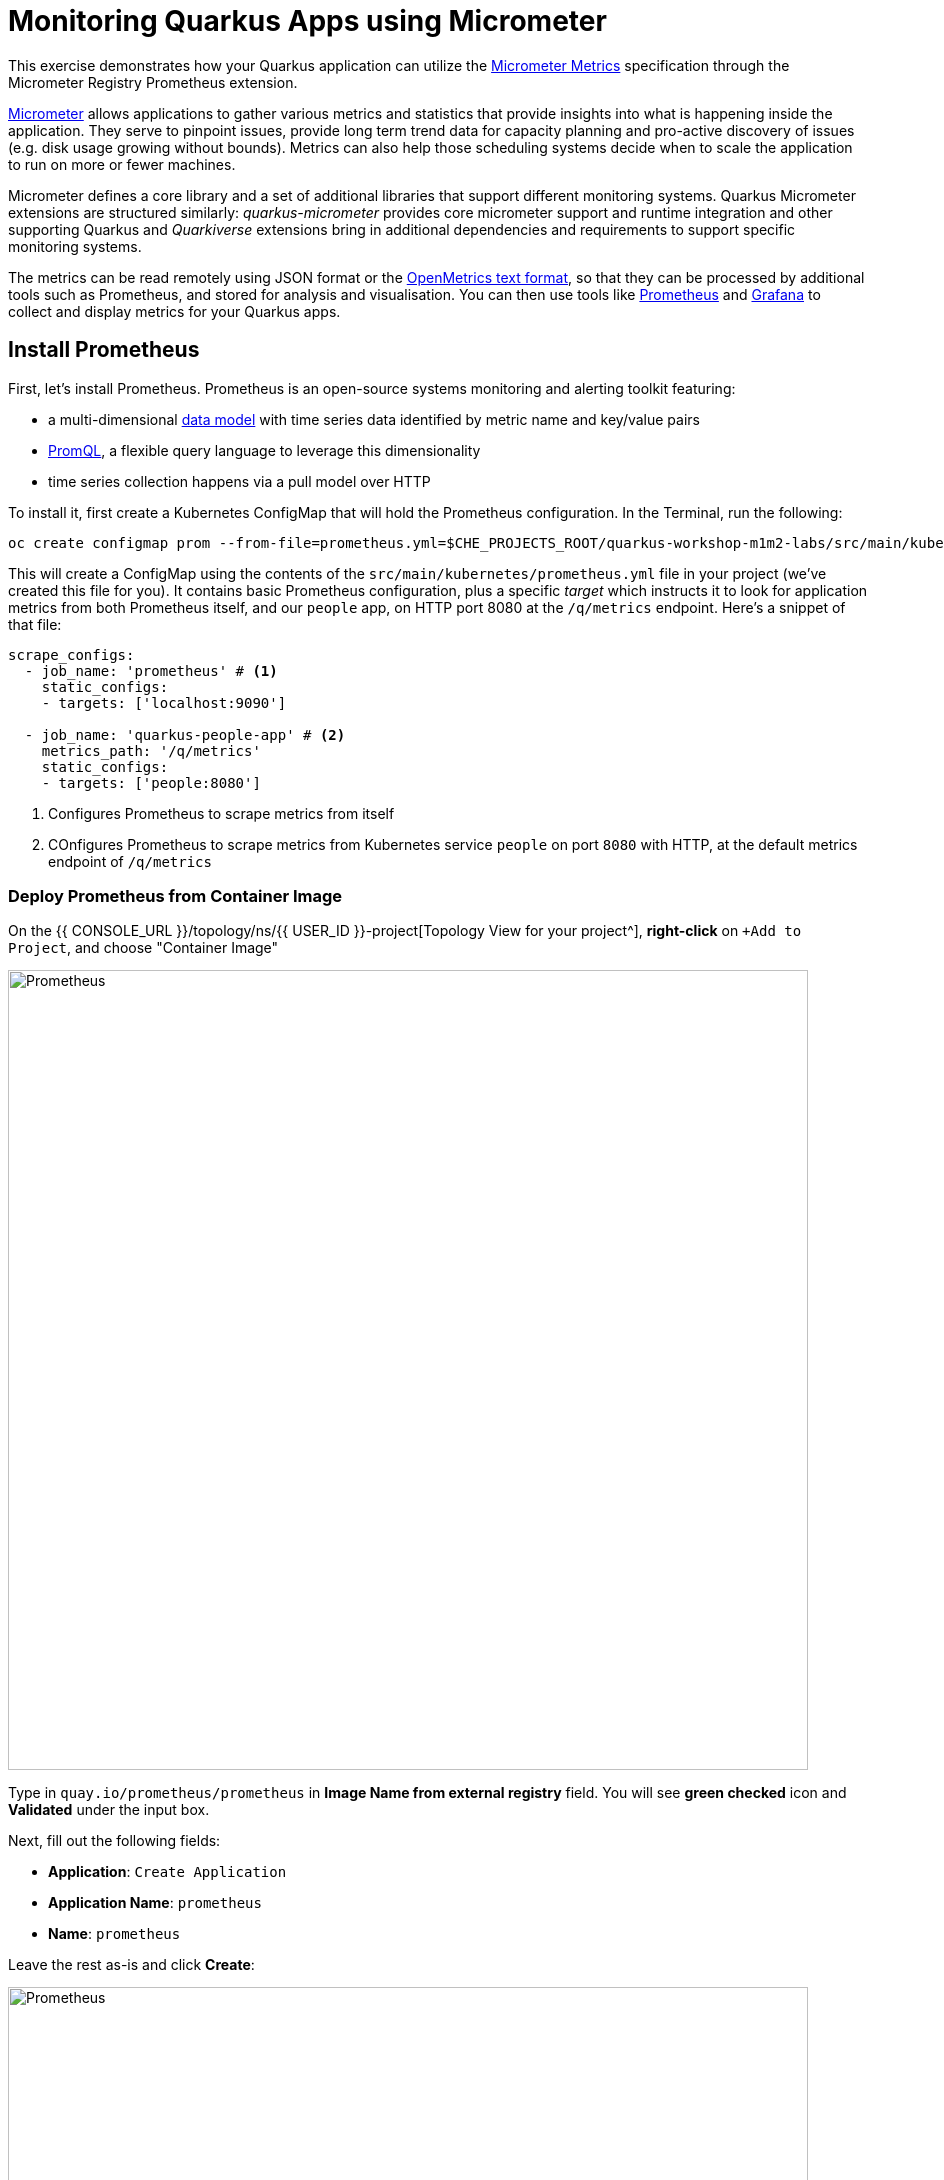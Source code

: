 = Monitoring Quarkus Apps using Micrometer
:experimental:
:imagesdir: images

This exercise demonstrates how your Quarkus application can utilize the https://quarkus.io/guides/micrometer[Micrometer Metrics^] specification through the Micrometer Registry Prometheus extension.

https://micrometer.io/[Micrometer^] allows applications to gather various metrics and statistics that provide insights into what is happening inside the application. They serve to pinpoint issues, provide long term trend data for capacity planning and pro-active discovery of issues (e.g. disk usage growing without bounds). Metrics can also help those scheduling systems decide when to scale the application to run on more or fewer machines.

Micrometer defines a core library and a set of additional libraries that support different monitoring systems. Quarkus Micrometer extensions are structured similarly: _quarkus-micrometer_ provides core micrometer support and runtime integration and other supporting Quarkus and _Quarkiverse_ extensions bring in additional dependencies and requirements to support specific monitoring systems.

The metrics can be read remotely using JSON format or the https://prometheus.io/docs/instrumenting/exposition_formats/#text-based-format[OpenMetrics text format^], so that they can be processed by additional tools such as Prometheus, and stored for analysis and visualisation. You can then use tools like http://prometheus.io[Prometheus^] and http://grafana.com[Grafana^] to collect and display metrics for your Quarkus apps.

== Install Prometheus

First, let's install Prometheus. Prometheus is an open-source systems monitoring and alerting toolkit featuring:

* a multi-dimensional https://prometheus.io/docs/concepts/data_model/[data model^] with time series data identified by metric name and key/value pairs
* https://prometheus.io/docs/prometheus/latest/querying/basics/[PromQL^], a flexible query language to leverage this dimensionality
* time series collection happens via a pull model over HTTP

To install it, first create a Kubernetes ConfigMap that will hold the Prometheus configuration. In the Terminal, run the following:

[source,sh,role="copypaste"]
----
oc create configmap prom --from-file=prometheus.yml=$CHE_PROJECTS_ROOT/quarkus-workshop-m1m2-labs/src/main/kubernetes/prometheus.yml
----

This will create a ConfigMap using the contents of the `src/main/kubernetes/prometheus.yml` file in your project (we've created this file for you). It contains basic Prometheus configuration, plus a specific _target_ which instructs it to look for application metrics from both Prometheus itself, and our `people` app, on HTTP port 8080 at the `/q/metrics` endpoint. Here's a snippet of that file:

[source,yml]
----
scrape_configs:
  - job_name: 'prometheus' # <1>
    static_configs:
    - targets: ['localhost:9090']

  - job_name: 'quarkus-people-app' # <2>
    metrics_path: '/q/metrics'
    static_configs:
    - targets: ['people:8080']
----
<1> Configures Prometheus to scrape metrics from itself
<2> COnfigures Prometheus to scrape metrics from Kubernetes service `people` on port `8080` with HTTP, at the default metrics endpoint of `/q/metrics`

=== Deploy Prometheus from Container Image

On the {{ CONSOLE_URL }}/topology/ns/{{ USER_ID }}-project[Topology View for your project^], **right-click** on `+Add to Project`, and choose "Container Image"

image::add-to-project.png[Prometheus, 800]

Type in `quay.io/prometheus/prometheus` in *Image Name from external registry* field. You will see *green checked* icon and *Validated* under the input box.

Next, fill out the following fields:

* *Application*: `Create Application`
* *Application Name*: `prometheus`
* *Name*: `prometheus`

Leave the rest as-is and click *Create*:

image::search-prometheus-image.png[Prometheus, 800]

On the {{ CONSOLE_URL }}/topology/ns/{{ USER_ID }}-project[Topology View for your project^], you'll see prometheus spinning up.

Finally, mount the ConfigMap into the running container:

[source,sh,role="copypaste"]
----
oc set volume deployment/prometheus --add -t configmap --configmap-name=prom -m /etc/prometheus/prometheus.yml --sub-path=prometheus.yml
----

You should get `deployment.extensions/prometheus volume updated` and this will cause the contents of the `ConfigMap`'s prometheus.yml` data to be mounted at `/etc/prometheus/prometheus.yml` where Prometheus is expecting it, and it will start scraping metrics from our app. But our app does not yet expose metrics. We'll do that in the next step.

Verify Prometheus is up and running:

[source,sh,role="copypaste"]
----
oc rollout status -w deployment/prometheus
----

You should see `deployment "prometheus" successfully rolled out`.

Once it completes, click on the arrow to access the prometheus query UI:

image::prometheus-route.png[Prometheus, 700]

Which should load the Prometheus Web UI (we'll use this later). If you see a dark mode, you can simply turn it off:

image::promgui.png[Prometheus, 800]

== Add Metrics to Quarkus

Like other exercises, we'll need another extension to enable metrics. Install it with:

[source,sh,role="copypaste"]
----
mvn quarkus:add-extension -Dextensions="micrometer-registry-prometheus" -f $CHE_PROJECTS_ROOT/quarkus-workshop-m1m2-labs
----

You should see:

[source,console]
----
[INFO] [SUCCESS] ✅  Extension io.quarkus:quarkus-smallrye-metrics has been installed
[INFO] [SUCCESS] ✅  Extension io.quarkus:quarkus-micrometer-registry-prometheus has been installed
----

This will add the necessary entries in your `pom.xml` to bring in the Metrics capability. It will import the `micrometer-registry-prometheus` extension which is an implementation of the Micrometer specification used in Quarkus.

== Test Metrics endpoint

You will be able to immediately see the raw metrics generated from Quarkus apps. Run this in the Terminal:

[source,sh,role="copypaste"]
----
curl http://localhost:8080/q/metrics
----

You will see a bunch of metrics in the OpenMetrics format:

[source, none]
----
# TYPE http_server_connections_seconds summary
http_server_connections_seconds_active_count 1.0
# HELP http_server_bytes_written_max  
# TYPE http_server_bytes_written_max gauge
http_server_bytes_written_max 4096.0
# TYPE http_server_bytes_written summary
http_server_bytes_written_count 2.0
----

This is what Prometheus will use to access and index the metrics from our app when we deploy it to the cluster.

== Add additional metrics

Out of the box, you get a lot of basic JVM metrics which are useful, but what if you wanted to provide metrics for your app? Let's add a few using the Micrometer APIs.

Open the `GreetingResource` class (in the `org.acme.people.rest` package). Let's add a metric to count the number of times we've greeted someone. Add the following `MeterRegistry` specification:

[source,java,role="copypaste"]
----
    private final MeterRegistry registry;

    GreetingResource(MeterRegistry registry) {
        this.registry = registry;
    }
----

Replace the `hello()` method with the following code for adding the `counter` API:

[source,java,role="copypaste"]
----
    @GET
    @Produces(MediaType.TEXT_PLAIN)
    @NonBlocking
    public String hello() {
        registry.counter("greeting.hello.counter").increment();
        return "hello";
    }
----

Also, add the necessary import statement at the top of the file:

[source,java,role="copypaste"]
----
import io.micrometer.core.instrument.MeterRegistry;
----

[NOTE]
====
You can also hover over the red error line and choose _Quick Fix_ to add the import.
====

Next, trigger a greeting:

[source,sh,role="copypaste"]
----
curl http://localhost:8080/hello
----

And then access the metrics again, this time we'll look for our new metric, specifying _greeting_ in the URL:

[source,sh,role="copypaste"]
----
curl -s http://localhost:8080/q/metrics | grep -i greeting
----

You'll see:

[source, none]
----
# HELP greeting_hello_counter_total  
# TYPE greeting_hello_counter_total counter
greeting_hello_counter_total 1.0
----

This shows we've accessed the greetings once (`1.0`). Repeat the `curl` greeting a few times and then access metrics again, and you'll see the number rise.

[NOTE]
====
The comments in the metrics output starting with `#` are part of the format and give human-readable descriptions to the metrics which you'll see later on.
====

== Add a few more

Let's add a few more metrics for our Kafka stream we setup in the previous exercise. Open the `NameConverter` class (in the `org.acme.people.stream` package), add the following `MeterRegistry` specification:

[source,java,role="copypaste"]
----
    private final MeterRegistry registry;

    NameConverter(MeterRegistry registry) {
        this.registry = registry;
    }
----

Replace the `process()` method with the following code for adding the `counter` and  `timer`APIs:

[source,java,role="copypaste"]
----
    @Incoming("names")               
    @Outgoing("my-data-stream")      
    @Broadcast                       
    public String process(String name) {
        String honorific = honorifics[(int)Math.floor(Math.random() * honorifics.length)];
        registry.counter("nameconvert.process.counter").increment(); <1>
        registry.timer("nameconvert.process.timer").record(3000, TimeUnit.MILLISECONDS); <2>
        return honorific + " " + name;
    }
----
<1> This metric will count the number of times this method is called
<2> This metric will measure how long it takes the method to run

Don't forget to import the correct classes as before using _Quick Fix..._ or simply add these to the top of the class:

[source,java,role="copypaste"]
----
import java.util.concurrent.TimeUnit;
import io.micrometer.core.instrument.MeterRegistry;
----

== Rebuild and redeploy to OpenShift

Run the following command which will build and deploy using the OpenShift extension:

[source,sh,role="copypaste"]
----
mvn clean package -DskipTests -f $CHE_PROJECTS_ROOT/quarkus-workshop-m1m2-labs && \
oc label dc/people app.kubernetes.io/part-of=people --overwrite && \
oc annotate dc/people app.openshift.io/connects-to=postgres-database --overwrite
----

== Confirm deployment

Once the build completes, ensure the app completes its redeployment with this command (or watch the {{ CONSOLE_URL }}/topology/ns/{{ USER_ID }}-project[Topology View for your project^])

[source,sh,role="copypaste"]
----
oc rollout status -w dc/people
----

== Test

You'll need to trigger the methods that we've instrumented, so http://people-{{USER_ID}}-project.{{ROUTE_SUBDOMAIN}}/names.html[reopen the name cloud^], which will start producing names (and generating metrics):

image::names.png[names, 400]

Within about 15-30 seconds, Prometheus should start scraping the metrics. Once again, access the http://prometheus-{{USER_ID}}-project.{{ROUTE_SUBDOMAIN}}[Prometheus UI^]. Start typing in the query box to look for 'acme':

[NOTE]
====
If you do not see any `name` metrics when querying, wait 15 seconds, reload the Prometheus page, and try again. They will eventually show up!
====

image:prom.png[Prometheus,800]

These are the metrics exposed by our application, both raw numbers (like number of converted names in the `nameconvert_process_counter_total` metric) along with quantiles of the same data across different time periods.

Select `nameconvert_process_counter_total` in the box, and click **Execute**. This will fetch the values from our metric showing the number of converted names:

image:promnames.png[names,800]

Click the **Graph** tab to see it visually, and adjust the time period to `5m`:

image:promg1.png[names,800]

Cool! You can try this with some of the JVM metrics as well, e.g. try to graph the `process_resident_memory_bytes` to see how much memory our app is using over time:

image:promg2.png[names,800]

Of course Quarkus apps use very little memory, even for apps stuffed with all sorts of extensions and code.

== Visualizing with Grafana

https://grafana.com/[Grafana^] is commonly used to visualize metrics and provides a flexible, graphical frontend which has support for Prometheus (and many other data sources) and can display https://prometheus.io/docs/visualization/grafana/[customized, realtime dashboards^]:

image::https://grafana.com/api/dashboards/3308/images/2099/image[Grafana dashboard,800]

Let's create a Grafana Dashboard for our Quarkus App!

== Install Grafana

Follow the same process as before: On the {{ CONSOLE_URL }}/topology/ns/{{ USER_ID }}-project[Topology View^], click on `+Add to Project`, and choose "Container Image", and fill in the fields:

* *Image Name*: `registry.redhat.io/openshift4/ose-grafana` (Press Enter key then make sure to see *Validated*)
* *Application*: `Create Application`
* *Application Name*: `grafana`
* *Name*: `grafana`

Leave the rest as-is and click *Create*:

image::search-grafana-image.png[Grafana, 700]

On the {{ CONSOLE_URL }}/topology/ns/{{ USER_ID }}-project[Topology View for your project^], you'll see Grafana spinning up. Once it completes, click on the arrow to access the Grafana UI:

image::grafana-route.png[Prometheus, 700]

Which should load the Grafana Web UI:

image::grafana-login.png[Grafana, 700]

Log into Grafana web UI using the following values:

* Username: `admin`
* Password: `admin`

*Skip* the New Password (or change it to something else that you can remember)

You will see the landing page of Grafana as shown:

image::grafana-webui.png[Grafana, 700]

==== 10. Add a data source to Grafana

Click Add data source and select *Prometheus* as data source type.

image::grafana-datasource-types.png[Grafana, 700]

Fill out the form with the following values:

* *URL*: `http://prometheus.{{USER_ID}}-project:9090`

Click on *Save & Test* and confirm you get a success message:

image::grafana-ds-success.png[Grafana, 300]

At this point Grafana is set up to pull collected metrics from Prometheus as they are collected from the application(s) you are monitoring.

With our prometheus data source working, let's make a dashboard.

== Create Dashboard

Back on the http://grafana-{{USER_ID}}-project.{{ROUTE_SUBDOMAIN}}[Grafana Home^], select *New Dashboard* to create a new _Dashboard_ to review the metrics.

image::grafana-create-dashboard.png[metrics_grafana, 900]

This will create a new dashboard with a single Panel. Each Panel can visualize a computed metric (either a single metric, or a more complex query) and display the results in the Panel.

Click on *Add an empty panel* to add a new panel with a query:

image::grafana-add-query.png[metrics_grafana, 700]

In the Query box, type `name` to again get an autocompleted list of available metrics from our app:

image::grafquery.png[query,600]

Look for the one ending in `nameconvert_process_counter_total` and select it. Click the **Refresh** button in the upper right:

image::grafrefresh.png[query,400]

The metrics should immediately begin to show in the graph above:

image::grafgraf.png[graf,800]

Next click on the _Visualization_ on the right:

image::grafvis.png[graf,800]

This lets you fine tune the display, along with the type of graph (bar, line, gauge, etc). Leave them for now, and scroll to the top of the _Panel_ tab. Change the name of the panel to `Converted Names`.

image::grafgen.png[graf,800]

Click the **Save** icon at the top to save our new dashboard, enter `Quarkus Metrics Dashboard` as its name (you can actually name it any name you want, it will show up in a list of dashboards later on).

image::grafdashsave.png[graf,800]

== Add more Panels

See if you can add additional Panels to your new Dashboard. Use the **Add an empty panel** button to add a new Panel:

image::grafmorepanels.png[graf,800]

Follow the same steps as before to create a few more panels, and **don't forget to Save each panel when you've created it.**

Add Panels for:

* The different quantiles of time it takes to process names `http_server_requests_seconds_count` (Turn on _Stack_ in the _Display_ section of the _Panel_ tab , and name it `Converter Performance` for the _Panel Title_).
* The JVM RSS Value `process_resident_memory_bytes` (set the visualization type to `Gauge` and the Unit in _Field_ tab to `bytes(IEC)` on the _Visualization_, and the title to `Memory` on the _Panel Title_.

image::grafjvm.png[jvm,500]

== Fix layout

After saving, go back to the main dashboard (click on **My Dashboard** at the top and then select it under _Recent Dashboards_). Change the time value to _Last 30 Minutes_ at the top-right:

image::graftime.png[time,500]

Finally, move the _Converted Names_ Dashboard to the right of the _Converter Performance_ by dragging its title bar to the right, and then expand the memory graph to take up the full width.

Click **Save Dashboad** again to save it. Your final Dashboard should look like:

image::graffinal.png[final,500]

Beautiful, and useful! You can add many more metrics to monitor and alert for Quarkus apps using these tools.

== Congratulations!

This exercise demonstrates how your Quarkus application the https://quarkus.io/guides/micrometer[Micrometer Metrics^] specification through the Micrometer Registry Prometheus extension. You also consumed these metrics using a popular monitoring stack with Prometheus and Grafana.

There are many more possibilities for application metrics, and it's a useful way to not only gather metrics, but act on them through alerting and other features of the monitoring stack you may be using.
